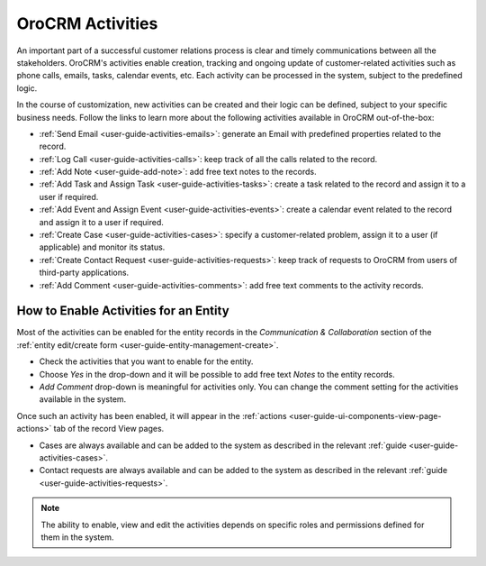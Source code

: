 .. _user_guide-activities:

OroCRM Activities
=================

An important part of a successful customer relations process is clear and timely communications between all the 
stakeholders. OroCRM's activities enable creation, tracking and ongoing update of customer-related activities such as 
phone calls, emails, tasks, calendar events, etc. Each activity can be processed in the system, subject to the 
predefined logic. 

In the course of customization, new activities can be created and their logic can be defined, subject to your specific 
business needs. Follow the links to learn more about the following activities available in OroCRM out-of-the-box:

- :ref:`Send Email <user-guide-activities-emails>`: generate an Email with predefined properties related to the record.  

- :ref:`Log Call <user-guide-activities-calls>`: keep track of all the calls related to the record.

- :ref:`Add Note <user-guide-add-note>`: add free text notes to the records.

- :ref:`Add Task and Assign Task <user-guide-activities-tasks>`: create a task related to the record and assign it to a 
  user if required.

- :ref:`Add Event and Assign Event <user-guide-activities-events>`: create a calendar event related to the record and 
  assign it to a user if required.

- :ref:`Create Case <user-guide-activities-cases>`: specify a customer-related problem, assign it to a user 
  (if applicable) and monitor its status.

- :ref:`Create Contact Request <user-guide-activities-requests>`: keep track of requests to OroCRM from users of 
  third-party applications.

- :ref:`Add Comment <user-guide-activities-comments>`: add free text comments to the activity records.


.. _user-guide-activities-enable:

How to Enable Activities for an Entity
--------------------------------------

Most of the activities can be enabled for the entity records in the *Communication & Collaboration* section of the
:ref:`entity edit/create form <user-guide-entity-management-create>`.

.. image:: ./img/activities/comments.png

- Check the activities that you want to enable for the entity.
                                   
- Choose *Yes* in the drop-down and it will be possible to add free text *Notes* to the entity records.

- *Add Comment* drop-down is meaningful for activities only. You can change the comment setting for the activities
  available in the system.

Once such an activity has been enabled, it will appear in the 
:ref:`actions <user-guide-ui-components-view-page-actions>` tab of the record View pages.

.. image:: ./img/ui_components/view_action_buttons_2.png

- Cases are always available and can be added to the system as described in the relevant 
  :ref:`guide <user-guide-activities-cases>`.

- Contact requests are always available and can be added to the system as described in the relevant 
  :ref:`guide <user-guide-activities-requests>`.  

.. note::

   The ability to enable, view and edit the activities depends on specific roles and permissions defined for them in 
   the system. 

   
 







